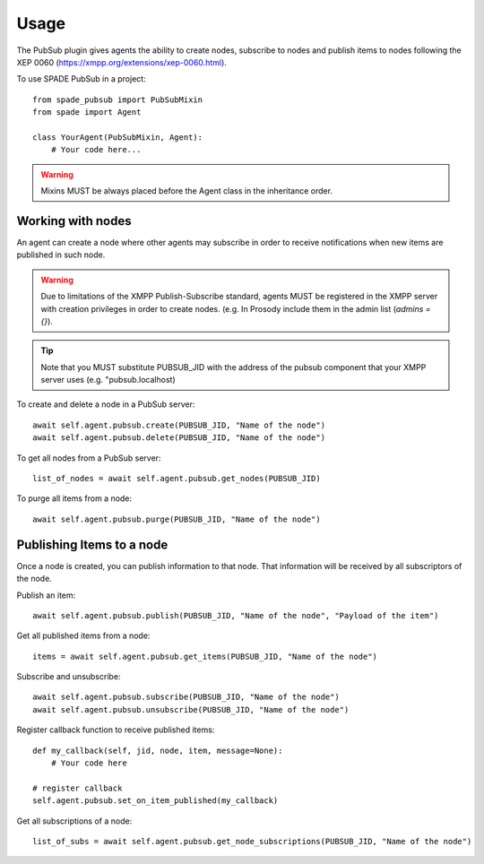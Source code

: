 =====
Usage
=====

The PubSub plugin gives agents the ability to create nodes, subscribe to nodes and publish items to nodes following the
XEP 0060 (https://xmpp.org/extensions/xep-0060.html).

To use SPADE PubSub in a project::

    from spade_pubsub import PubSubMixin
    from spade import Agent

    class YourAgent(PubSubMixin, Agent):
        # Your code here...

.. warning:: Mixins MUST be always placed before the Agent class in the inheritance order.


Working with nodes
------------------

An agent can create a node where other agents may subscribe in order to receive notifications when new items are published
in such node.

.. warning:: Due to limitations of the XMPP Publish-Subscribe standard, agents MUST be registered in the XMPP server
             with creation privileges in order to create nodes. (e.g. In Prosody include them in the admin list (`admins = {}`).


.. tip:: Note that you MUST substitute PUBSUB_JID with the address of the pubsub component that your XMPP server uses (e.g. "pubsub.localhost)


To create and delete a node in a PubSub server::

    await self.agent.pubsub.create(PUBSUB_JID, "Name of the node")
    await self.agent.pubsub.delete(PUBSUB_JID, "Name of the node")


To get all nodes from a PubSub server::

    list_of_nodes = await self.agent.pubsub.get_nodes(PUBSUB_JID)

To purge all items from a node::

       await self.agent.pubsub.purge(PUBSUB_JID, "Name of the node")


Publishing Items to a node
--------------------------

Once a node is created, you can publish information to that node. That information will be received by all subscriptors of the node.

Publish an item::

        await self.agent.pubsub.publish(PUBSUB_JID, "Name of the node", "Payload of the item")

Get all published items from a node::

        items = await self.agent.pubsub.get_items(PUBSUB_JID, "Name of the node")


Subscribe and unsubscribe::

            await self.agent.pubsub.subscribe(PUBSUB_JID, "Name of the node")
            await self.agent.pubsub.unsubscribe(PUBSUB_JID, "Name of the node")


Register callback function to receive published items::

        def my_callback(self, jid, node, item, message=None):
            # Your code here

        # register callback
        self.agent.pubsub.set_on_item_published(my_callback)


Get all subscriptions of a node::

            list_of_subs = await self.agent.pubsub.get_node_subscriptions(PUBSUB_JID, "Name of the node")


